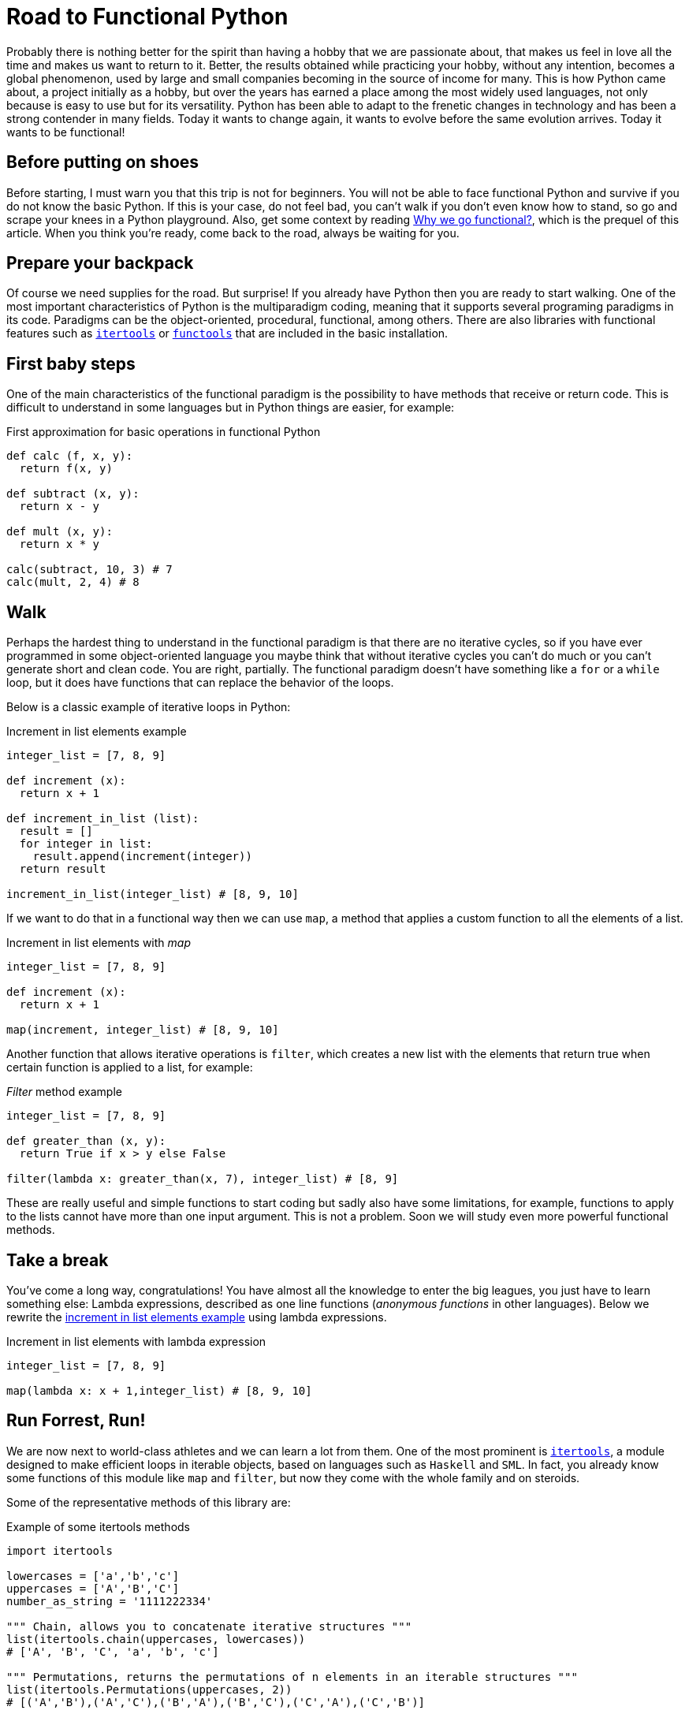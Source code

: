 :page-slug: road-to-functional-python/
:page-date: 2018-07-27
:page-category: programming
:page-subtitle: Functional coding in Python
:page-tags: application, functional, python, multiparadigm
:page-image: https://res.cloudinary.com/fluid-attacks/image/upload/v1620331067/blog/road-to-functional-python/cover_amvdni.webp
:page-alt: Swiss army knive
:page-description: Here is an intro to the essential aspects of functional programming in Python, its benefits, how to start the migration, the most used libraries, and more.
:page-keywords: Functional Paradigm, Object-oriented, Stateless, Multiparadigm Application, Python, Programming Future, Ethical Hacking, Pentesting
:page-author: Oswaldo Parada
:page-writer: oparada
:name: Oswaldo José Parada Cuadros
:about1: Mechanical Engineer
:about2: Family, friends and little details. There is the answer.
:source: https://unsplash.com/photos/Y23XUEvgVVE

= Road to Functional Python

Probably there is nothing better for the spirit
than having a hobby that we are passionate about,
that makes us feel in love all the time
and makes us want to return to it.
Better, the results obtained while practicing your hobby,
without any intention, becomes a global phenomenon,
used by large and small companies
becoming in the source of income for many.
This is how Python came about,
a project initially as a hobby,
but over the years has earned a place among the most widely used languages,
not only because is easy to use but for its versatility.
Python has been able to adapt to the frenetic changes in technology
and has been a strong contender in many fields.
Today it wants to change again,
it wants to evolve before the same evolution arrives.
Today it wants to be functional!

== Before putting on shoes

Before starting, I must warn you that this trip is not for beginners.
You will not be able to face functional Python
and survive if you do not know the basic Python.
If this is your case, do not feel bad,
you can't walk if you don't even know how to stand,
so go and scrape your knees in a Python playground.
Also, get some context by reading
[button]#link:/blog/why-we-go-functional/[Why we go functional?]#,
which is the prequel of this article.
When you think you're ready,
come back to the road, always be waiting for you.

== Prepare your backpack

Of course we need supplies for the road.
But surprise! If you already have Python
then you are ready to start walking.
One of the most important characteristics
of Python is the multiparadigm coding,
meaning that it supports several programing paradigms in its code.
Paradigms can be the object-oriented,
procedural, functional, among others.
There are also libraries with functional features
such as link:https://docs.python.org/2/library/itertools.html[`itertools`] or
link:https://docs.python.org/2/library/functools.html[`functools`]
that are included in the basic installation.

== First baby steps

One of the main characteristics of the functional paradigm
is the possibility to have methods that receive or return code.
This is difficult to understand in some languages
but in Python things are easier, for example:

.First approximation for basic operations in functional Python
[source, python]
----
def calc (f, x, y):
  return f(x, y)

def subtract (x, y):
  return x - y

def mult (x, y):
  return x * y

calc(subtract, 10, 3) # 7
calc(mult, 2, 4) # 8
----

== Walk

Perhaps the hardest thing to understand
in the functional paradigm is that
there are no iterative cycles,
so if you have ever programmed in some object-oriented language
you maybe think that without iterative cycles
you can't do much or
you can't generate short and clean code.
You are right, partially.
The functional paradigm doesn't have something
like a `for` or a `while` loop,
but it does have functions that
can replace the behavior of the loops.

Below is a classic example of iterative loops in Python:

.[[increment-example]]Increment in list elements example
[source, python]
----
integer_list = [7, 8, 9]

def increment (x):
  return x + 1

def increment_in_list (list):
  result = []
  for integer in list:
    result.append(increment(integer))
  return result

increment_in_list(integer_list) # [8, 9, 10]
----

If we want to do that in a functional way
then we can use `map`, a method that applies
a custom function to all the elements of a list.

.Increment in list elements with _map_
[source, python]
----
integer_list = [7, 8, 9]

def increment (x):
  return x + 1

map(increment, integer_list) # [8, 9, 10]
----

Another function that allows iterative operations is `filter`,
which creates a new list with the elements
that return true when certain function
is applied to a list, for example:

._Filter_ method example
[source, python]
----
integer_list = [7, 8, 9]

def greater_than (x, y):
  return True if x > y else False

filter(lambda x: greater_than(x, 7), integer_list) # [8, 9]
----

These are really useful and simple functions to start coding
but sadly also have some limitations,
for example, functions to apply to the lists cannot
have more than one input argument.
This is not a problem.
Soon we will study even more powerful functional methods.

== Take a break

You've come a long way, congratulations!
You have almost all the knowledge to enter the big leagues,
you just have to learn something else:
Lambda expressions, described as one line functions
(_anonymous functions_ in other languages).
Below we rewrite the <<increment-example, increment in list elements example>>
using lambda expressions.

.Increment in list elements with lambda expression
[source, python]
----
integer_list = [7, 8, 9]

map(lambda x: x + 1,integer_list) # [8, 9, 10]
----

== Run Forrest, Run!

We are now next to world-class athletes
and we can learn a lot from them.
One of the most prominent is
link:https://docs.python.org/2/library/itertools.html[`itertools`],
a module designed to make efficient loops
in iterable objects, based on languages such as `Haskell` and `SML`.
In fact, you already know some functions
of this module like `map` and `filter`,
but now they come with the whole family and on steroids.

Some of the representative methods of this library are:

.Example of some itertools methods
[source, python]
----
import itertools

lowercases = ['a','b','c']
uppercases = ['A','B','C']
number_as_string = '1111222334'

""" Chain, allows you to concatenate iterative structures """
list(itertools.chain(uppercases, lowercases))
# ['A', 'B', 'C', 'a', 'b', 'c']

""" Permutations, returns the permutations of n elements in an iterable structures """
list(itertools.Permutations(uppercases, 2))
# [('A','B'),('A','C'),('B','A'),('B','C'),('C','A'),('C','B')]

""" Groupby, group up elements of a data structure based on a condition or rule """
[list(g) for k, g in itertools.groupby(number_as_string)]
# [['1', '1', '1', '1'], ['2', '2', '2'], ['3', '3'], ['4']]

""" Repeat, returns an element as many times as specified """
list(itertools.repeat('A',6))
# ['A', 'A', 'A', 'A', 'A', 'A']

""" Islice, returns n elements of an iterative structure """
list(itertools.islice(number_as_string,5))
# ['1', '1', '1', '1', '2']

----

Not all functional approaches in Python are manifested as libraries,
there are also functional features that are achieved
by just writing our code in a certain way.
One of these ways is `currying`,
which is defined as the transformation of a function
that receives several input parameters to a sequence
of functions that receives a single parameter.
Why would we do this? Well, this is linked with `laziness`
and functions that create functions,
currying allows a partially execution of a function,
making runtime more efficient by avoiding the calculation
of every operation from the beginning.

.Example of currying in Python
[source, python]
----
def curried_product (a):
    def product(b):
        return a * b
    return product

curried_product(2) # function...
curried_product(2)(3)
# 6

mult = curried_product(3) # function...
mult(4)
# 12
----

== Learning to fly

Now we'll learn something more sophisticated
and exclusive than all of the above.
I will teach you link:https://docs.python.org/2/library/functools.html[`functools`],
a module with higher-level functions,
created with the specific purpose of making Python more functional.
This module, like link:https://docs.python.org/2/library/itertools.html[`itertools`],
is in the core of Python.

.Example of some functools methods
[source, python]
----
import functools

""" Partial, generates a function by partially executing an input function """
def multiply(a,b):
  return a * b

partial_multiply = partial(multiply,6)
print(partial_multiply(2)) # 12

""" Reduce, applies a function of 2 input arguments to a data structure """
functools.reduce(lambda x, y: x + y, [1, 2, 3, 4, 5]) # 15

""" Update_wrapper, copy attributes from one function to another """
from functools import update_wrapper
def foo():
  """This is a foo attribute"""
 pass

def bar():
 pass

update_wrapper(bar, foo)
bar.__doc__  # 'This is a foo attribute'
----

You can even find fantastic external libraries
that will help you to raise your code to a higher functional level.
Some of them are link:https://pypi.org/project/PyMonad/[`PyMonad`] and link:https://pydash.readthedocs.io/en/latest/[`Pydash`].

== Limit is in your mind

Here we are, the end of our trip together.
But the road does not end at all.
We have only taught you how to hit the road
but you are the one who decides where to go.
Python is a powerful language driven
by thousands of people around the world
who use their free time to create
and improve code for all of us to use.
That's why, daily, the limitations of Python are disappearing,
leaving the limits only in our mind.

.What some developers think about multiparadigm coding.
image::https://res.cloudinary.com/fluid-attacks/image/upload/v1620331065/blog/road-to-functional-python/python-meme_j7mtdu.webp["Meme about functional Python"]

Functional Python is about doing things
in the most optimal way possible.
The first thing we must change is our way of thinking.
Humans are reluctant to change,
we are afraid of the new
but from time to time there are some specimens
who open their minds and take risks,
those are who drive humanity to a superior level.
Why not take the risk using functional Python then?
We actually took the risk with functional Python
and the result was one of our most awesome and acclaimed products:
[button]#link:/products/asserts/[Asserts]#.

== Conclusions

Python is a very useful language
that collects the best of different worlds.
Due to its multiparadigm nature, it's not a problem
if we experiment with different paradigms in the same code,
and for that reason we should not limit ourselves to just one.
Each paradigm has advantages and disadvantages.

Possibly your code in Python is object oriented and that's fine,
it's a great opportunity to analyze your code and see what you can transform
or create with any of the tools that
you have seen here or that you can learn by yourself.
I already told you, the limit is in your mind.
Start refactoring small components to be functional,
this will give you more confidence
and change a bit the way you see the world
and the way you solve problems.
Nothing more grateful than a good code.
A code that over the years continues efficient
and useful, that doesn't lose validity.
Our advice is to take a deep breath
and get on the road to functional Python.
